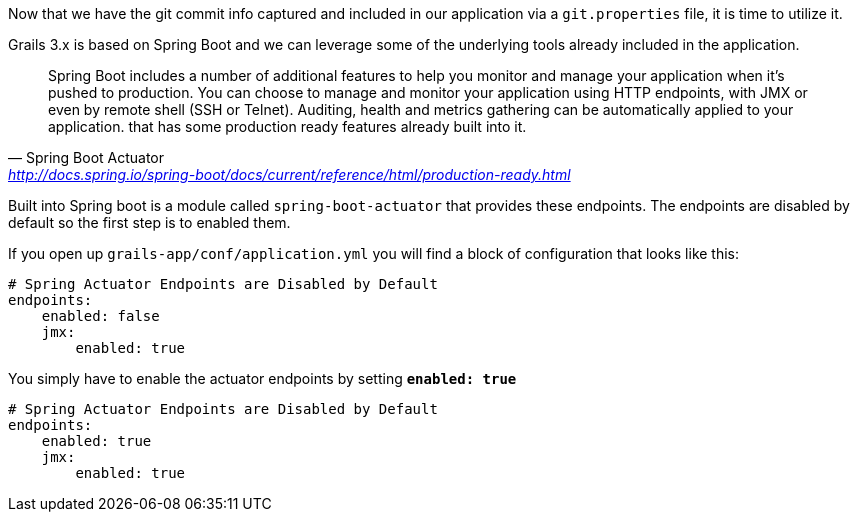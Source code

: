Now that we have the git commit info captured and included in our application via a `git.properties` file, it is time to utilize it.

Grails 3.x is based on Spring Boot and we can leverage some of the underlying tools already included in the application.

[quote, Spring Boot Actuator, 'http://docs.spring.io/spring-boot/docs/current/reference/html/production-ready.html']
Spring Boot includes a number of additional features to help you monitor and manage your application when it’s pushed to production. You can choose to manage and monitor your application using HTTP endpoints, with JMX or even by remote shell (SSH or Telnet). Auditing, health and metrics gathering can be automatically applied to your application.
that has some production ready features already built into it.

Built into Spring boot is a module called `spring-boot-actuator` that provides these endpoints.
The endpoints are disabled by default so the first step is to enabled them.

If you open up `grails-app/conf/application.yml` you will find a block of configuration that looks like this:

```yaml
# Spring Actuator Endpoints are Disabled by Default
endpoints:
    enabled: false
    jmx:
        enabled: true
```

You simply have to enable the actuator endpoints by setting *`enabled: true`*

```yaml
# Spring Actuator Endpoints are Disabled by Default
endpoints:
    enabled: true
    jmx:
        enabled: true
```
